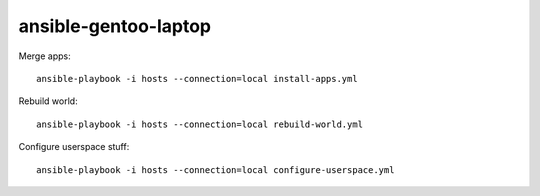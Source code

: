 ansible-gentoo-laptop
=====================

Merge apps::

    ansible-playbook -i hosts --connection=local install-apps.yml

Rebuild world::

    ansible-playbook -i hosts --connection=local rebuild-world.yml

Configure userspace stuff::

    ansible-playbook -i hosts --connection=local configure-userspace.yml
